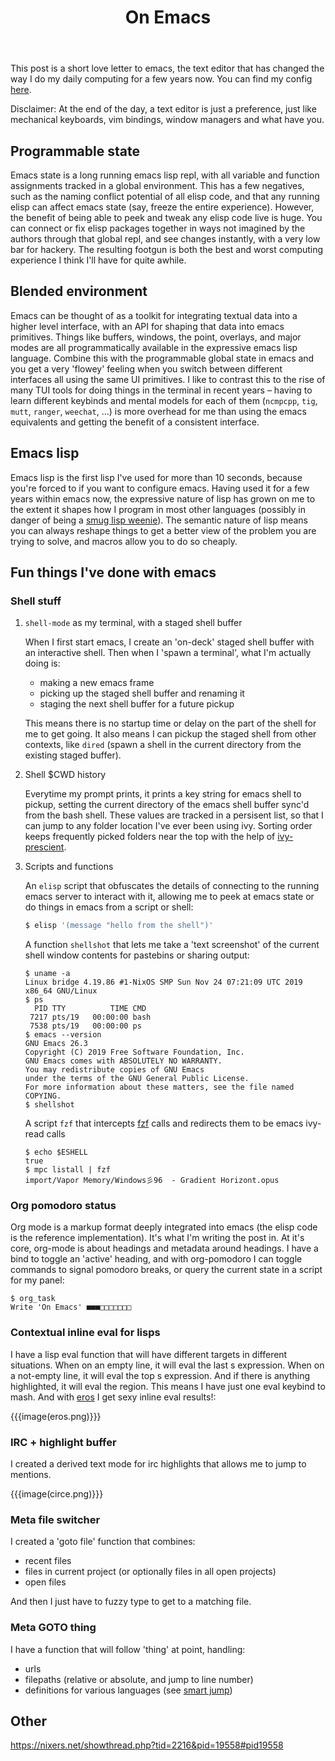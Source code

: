 #+title: On Emacs
#+rss_title: On Emacs

This post is a short love letter to emacs, the text editor that has changed the way I do my daily computing for a few years now. You can find my config [[https://github.com/neeasade/emacs.d][here]].

Disclaimer: At the end of the day, a text editor is just a preference, just like mechanical keyboards, vim bindings, window managers and what have you.

** Programmable state

Emacs state is a long running emacs lisp repl, with all variable and function assignments tracked in a global environment. This has a few negatives, such as the naming conflict potential of all elisp code, and that any running elisp can affect emacs state (say, freeze the entire experience). However, the benefit of being able to peek and tweak any elisp code live is huge. You can connect or fix elisp packages together in ways not imagined by the authors through that global repl, and see changes instantly, with a very low bar for hackery. The resulting footgun is both the best and worst computing experience I think I'll have for quite awhile.

** Blended environment

Emacs can be thought of as a toolkit for integrating textual data into a higher level interface, with an API for shaping that data into emacs primitives. Things like buffers, windows, the point, overlays, and major modes are all programmatically available in the expressive emacs lisp language. Combine this with the programmable global state in emacs and you get a very 'flowey' feeling when you switch between different interfaces all using the same UI primitives. I like to contrast this to the rise of many TUI tools for doing things in the terminal in recent years -- having to learn different keybinds and mental models for each of them (=ncmpcpp=, =tig=, =mutt=, =ranger=, =weechat=, ...) is more overhead for me than using the emacs equivalents and getting the benefit of a consistent interface.

** Emacs lisp

Emacs lisp is the first lisp I've used for more than 10 seconds, because you're forced to if you want to configure emacs. Having used it for a few years within emacs now, the expressive nature of lisp has grown on me to the extent it shapes how I program in most other languages (possibly in danger of being a [[http://wiki.c2.com/?SmugLispWeenie][smug lisp weenie]]). The semantic nature of lisp means you can always reshape things to get a better view of the problem you are trying to solve, and macros allow you to do so cheaply.

** Fun things I've done with emacs
*** Shell stuff
**** =shell-mode= as my terminal, with a staged shell buffer
When I first start emacs, I create an 'on-deck' staged shell buffer with an interactive shell. Then when I 'spawn a terminal', what I'm actually doing is:

- making a new emacs frame
- picking up the staged shell buffer and renaming it
- staging the next shell buffer for a future pickup

This means there is no startup time or delay on the part of the shell for me to get going. It also means I can pickup the staged shell from other contexts, like =dired= (spawn a shell in the current directory from the existing staged buffer).

**** Shell $CWD history
Everytime my prompt prints, it prints a key string for emacs shell to pickup, setting the current directory of the emacs shell buffer sync'd from the bash shell. These values are tracked in a persisent list, so that I can jump to any folder location I've ever been using ivy. Sorting order keeps frequently picked folders near the top with the help of [[https://github.com/raxod502/prescient.el][ivy-prescient]].

**** Scripts and functions
An =elisp= script that obfuscates the details of connecting to the running emacs server to interact with it, allowing me to peek at emacs state or do things in emacs from a script or shell:

#+begin_src sh
$ elisp '(message "hello from the shell")'
#+end_src

A function =shellshot= that lets me take a 'text screenshot' of the current shell window contents for pastebins or sharing output:

#+begin_src text
$ uname -a
Linux bridge 4.19.86 #1-NixOS SMP Sun Nov 24 07:21:09 UTC 2019 x86_64 GNU/Linux
$ ps
  PID TTY          TIME CMD
 7217 pts/19   00:00:00 bash
 7538 pts/19   00:00:00 ps
$ emacs --version
GNU Emacs 26.3
Copyright (C) 2019 Free Software Foundation, Inc.
GNU Emacs comes with ABSOLUTELY NO WARRANTY.
You may redistribute copies of GNU Emacs
under the terms of the GNU General Public License.
For more information about these matters, see the file named COPYING.
$ shellshot
#+end_src

A script =fzf= that intercepts [[https://github.com/junegunn/fzf][fzf]] calls and redirects them to be emacs ivy-read calls

#+begin_src text
$ echo $ESHELL
true
$ mpc listall | fzf
import/Vapor Memory/Windows彡96  - Gradient Horizont.opus
#+end_src


*** Org pomodoro status

Org mode is a markup format deeply integrated into emacs (the elisp code is the reference implementation). It's what I'm writing the post in. At it's core, org-mode is about headings and metadata around headings. I have a bind to toggle an 'active' heading, and with org-pomodoro I can toggle commands to signal pomodoro breaks, or query the current state in a script for my panel:

#+begin_src text
$ org_task
Write 'On Emacs' ■■■□□□□□□□
#+end_src

*** Contextual inline eval for lisps
    I have a lisp eval function that will have different targets in different situations. When on an empty line, it will eval the last s expression. When on a not-empty line, it will eval the top s expression. And if there is anything highlighted, it will eval the region. This means I have just one eval keybind to mash. And with [[https://github.com/xiongtx/eros][eros]] I get sexy inline eval results!:

{{{image(eros.png)}}}

*** IRC + highlight buffer
    I created a derived text mode for irc highlights that allows me to jump to mentions.

{{{image(circe.png)}}}


*** Meta file switcher
I created a 'goto file' function that combines:

    - recent files
    - files in current project (or optionally files in all open projects)
    - open files

And then I just have to fuzzy type to get to a matching file.

*** Meta GOTO thing
I have a function that will follow 'thing' at point, handling:

- urls
- filepaths (relative or absolute, and jump to line number)
- definitions for various languages (see [[https://github.com/jojojames/smart-jump][smart jump]])

** Other
  https://nixers.net/showthread.php?tid=2216&pid=19558#pid19558
